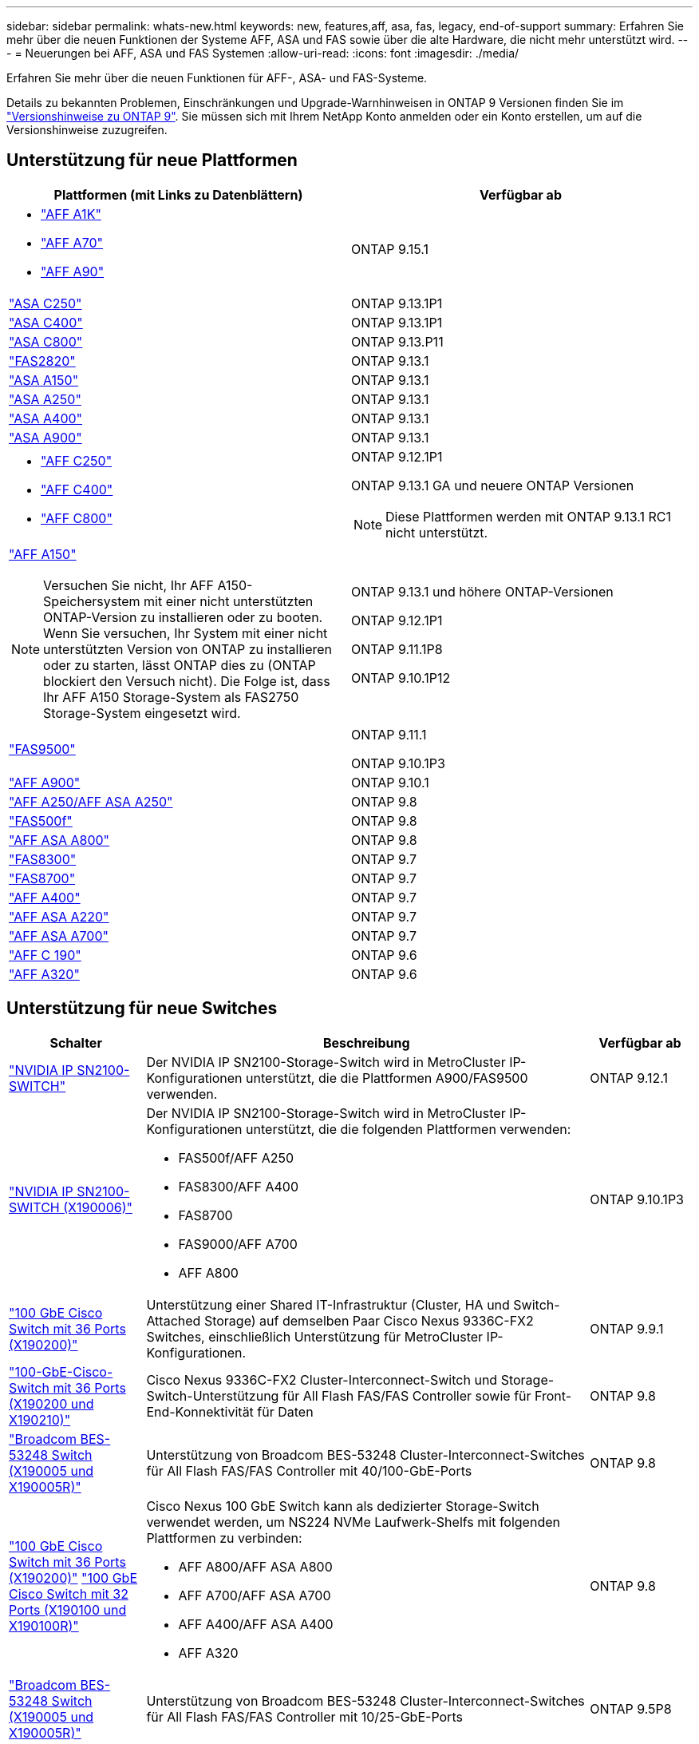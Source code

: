 ---
sidebar: sidebar 
permalink: whats-new.html 
keywords: new, features,aff, asa,  fas, legacy, end-of-support 
summary: Erfahren Sie mehr über die neuen Funktionen der Systeme AFF, ASA und FAS sowie über die alte Hardware, die nicht mehr unterstützt wird. 
---
= Neuerungen bei AFF, ASA und FAS Systemen
:allow-uri-read: 
:icons: font
:imagesdir: ./media/


[role="lead"]
Erfahren Sie mehr über die neuen Funktionen für AFF-, ASA- und FAS-Systeme.

Details zu bekannten Problemen, Einschränkungen und Upgrade-Warnhinweisen in ONTAP 9 Versionen finden Sie im https://library.netapp.com/ecm/ecm_download_file/ECMLP2492508["Versionshinweise zu ONTAP 9"]. Sie müssen sich mit Ihrem NetApp Konto anmelden oder ein Konto erstellen, um auf die Versionshinweise zuzugreifen.



== Unterstützung für neue Plattformen

[cols="2*"]
|===
| Plattformen (mit Links zu Datenblättern) | Verfügbar ab 


 a| 
* https://www.netapp.com/pdf.html?item=/media/7828-DS-3582-AFF-A-Series.pdf["AFF A1K"]
* https://www.netapp.com/pdf.html?item=/media/7828-DS-3582-AFF-A-Series.pdf["AFF A70"]
* https://www.netapp.com/pdf.html?item=/media/7828-DS-3582-AFF-A-Series.pdf["AFF A90"]

 a| 
ONTAP 9.15.1



 a| 
https://www.netapp.com/data-storage/all-flash-san-storage-array/["ASA C250"]
 a| 
ONTAP 9.13.1P1



 a| 
https://www.netapp.com/data-storage/all-flash-san-storage-array/["ASA C400"]
 a| 
ONTAP 9.13.1P1



 a| 
https://www.netapp.com/data-storage/all-flash-san-storage-array/["ASA C800"]
 a| 
ONTAP 9.13.P11



 a| 
https://hwu.netapp.com/ProductSpecs/Index["FAS2820"]
 a| 
ONTAP 9.13.1



 a| 
https://www.netapp.com/pdf.html?item=/media/85736-DS-4254-NetApp-ASA.pdf["ASA A150"]
 a| 
ONTAP 9.13.1



 a| 
https://www.netapp.com/pdf.html?item=/media/85736-DS-4254-NetApp-ASA.pdf["ASA A250"]
 a| 
ONTAP 9.13.1



 a| 
https://www.netapp.com/pdf.html?item=/media/85736-DS-4254-NetApp-ASA.pdf["ASA A400"]
 a| 
ONTAP 9.13.1



 a| 
https://www.netapp.com/pdf.html?item=/media/85736-DS-4254-NetApp-ASA.pdf["ASA A900"]
 a| 
ONTAP 9.13.1



 a| 
* https://www.netapp.com/media/81583-da-4240-aff-c-series.pdf["AFF C250"]
* https://www.netapp.com/media/81583-da-4240-aff-c-series.pdf["AFF C400"]
* https://www.netapp.com/media/81583-da-4240-aff-c-series.pdf["AFF C800"]

 a| 
ONTAP 9.12.1P1

ONTAP 9.13.1 GA und neuere ONTAP Versionen

[NOTE]
====
Diese Plattformen werden mit ONTAP 9.13.1 RC1 nicht unterstützt.

====


 a| 
https://www.netapp.com/pdf.html?item=/media/7828-DS-3582-AFF-A-Series.pdf["AFF A150"]

[NOTE]
====
Versuchen Sie nicht, Ihr AFF A150-Speichersystem mit einer nicht unterstützten ONTAP-Version zu installieren oder zu booten. Wenn Sie versuchen, Ihr System mit einer nicht unterstützten Version von ONTAP zu installieren oder zu starten, lässt ONTAP dies zu (ONTAP blockiert den Versuch nicht). Die Folge ist, dass Ihr AFF A150 Storage-System als FAS2750 Storage-System eingesetzt wird.

==== a| 
ONTAP 9.13.1 und höhere ONTAP-Versionen

ONTAP 9.12.1P1

ONTAP 9.11.1P8

ONTAP 9.10.1P12



 a| 
https://www.netapp.com/pdf.html?item=/media/7819-ds-4020.pdf["FAS9500"]
 a| 
ONTAP 9.11.1

ONTAP 9.10.1P3



 a| 
https://www.netapp.com/pdf.html?item=/media/7828-ds-3582.pdf["AFF A900"]
 a| 
ONTAP 9.10.1



 a| 
https://www.netapp.com/pdf.html?item=/media/7828-ds-3582.pdf["AFF A250/AFF ASA A250"]
 a| 
ONTAP 9.8



 a| 
https://www.netapp.com/pdf.html?item=/media/7819-ds-4020.pdf["FAS500f"]
 a| 
ONTAP 9.8



 a| 
https://www.netapp.com/pdf.html?item=/media/7828-ds-3582.pdf["AFF ASA A800"]
 a| 
ONTAP 9.8



 a| 
https://www.netapp.com/pdf.html?item=/media/7819-ds-4020.pdf["FAS8300"]
 a| 
ONTAP 9.7



 a| 
https://www.netapp.com/pdf.html?item=/media/7819-ds-4020.pdf["FAS8700"]
 a| 
ONTAP 9.7



 a| 
https://www.netapp.com/pdf.html?item=/media/7828-ds-3582.pdf["AFF A400"]
 a| 
ONTAP 9.7



 a| 
https://www.netapp.com/pdf.html?item=/media/17190-na-382.pdf["AFF ASA A220"]
 a| 
ONTAP 9.7



 a| 
https://www.netapp.com/pdf.html?item=/media/7828-ds-3582.pdf["AFF ASA A700"]
 a| 
ONTAP 9.7



 a| 
https://www.netapp.com/pdf.html?item=/media/7623-ds-3989.pdf["AFF C 190"^]
 a| 
ONTAP 9.6



 a| 
https://www.netapp.com/pdf.html?item=/media/17190-na-382.pdf["AFF A320"]
 a| 
ONTAP 9.6

|===


== Unterstützung für neue Switches

[cols="20,65,15"]
|===
| Schalter | Beschreibung | Verfügbar ab 


 a| 
https://hwu.netapp.com/Switch/Index["NVIDIA IP SN2100-SWITCH"]
 a| 
Der NVIDIA IP SN2100-Storage-Switch wird in MetroCluster IP-Konfigurationen unterstützt, die die Plattformen A900/FAS9500 verwenden.
 a| 
ONTAP 9.12.1



 a| 
https://hwu.netapp.com/Switch/Index["NVIDIA IP SN2100-SWITCH (X190006)"]
 a| 
Der NVIDIA IP SN2100-Storage-Switch wird in MetroCluster IP-Konfigurationen unterstützt, die die folgenden Plattformen verwenden:

* FAS500f/AFF A250
* FAS8300/AFF A400
* FAS8700
* FAS9000/AFF A700
* AFF A800

 a| 
ONTAP 9.10.1P3



 a| 
https://hwu.netapp.com/Switch/Index["100 GbE Cisco Switch mit 36 Ports (X190200)"]
 a| 
Unterstützung einer Shared IT-Infrastruktur (Cluster, HA und Switch-Attached Storage) auf demselben Paar Cisco Nexus 9336C-FX2 Switches, einschließlich Unterstützung für MetroCluster IP-Konfigurationen.
 a| 
ONTAP 9.9.1



 a| 
https://hwu.netapp.com/Switch/Index["100-GbE-Cisco-Switch mit 36 Ports (X190200 und X190210)"]
 a| 
Cisco Nexus 9336C-FX2 Cluster-Interconnect-Switch und Storage-Switch-Unterstützung für All Flash FAS/FAS Controller sowie für Front-End-Konnektivität für Daten
 a| 
ONTAP 9.8



 a| 
https://hwu.netapp.com/Switch/Index["Broadcom BES-53248 Switch (X190005 und X190005R)"]
 a| 
Unterstützung von Broadcom BES-53248 Cluster-Interconnect-Switches für All Flash FAS/FAS Controller mit 40/100-GbE-Ports
 a| 
ONTAP 9.8



 a| 
https://hwu.netapp.com/Switch/Index["100 GbE Cisco Switch mit 36 Ports (X190200)"] https://hwu.netapp.com/Switch/Index["100 GbE Cisco Switch mit 32 Ports (X190100 und X190100R)"]
 a| 
Cisco Nexus 100 GbE Switch kann als dedizierter Storage-Switch verwendet werden, um NS224 NVMe Laufwerk-Shelfs mit folgenden Plattformen zu verbinden:

* AFF A800/AFF ASA A800
* AFF A700/AFF ASA A700
* AFF A400/AFF ASA A400
* AFF A320

 a| 
ONTAP 9.8



 a| 
https://hwu.netapp.com/Switch/Index["Broadcom BES-53248 Switch (X190005 und X190005R)"]
 a| 
Unterstützung von Broadcom BES-53248 Cluster-Interconnect-Switches für All Flash FAS/FAS Controller mit 10/25-GbE-Ports
 a| 
ONTAP 9.5P8

|===


== Unterstützung für neue Adapter

[cols="4*"]
|===
| Teilenummer des Adapters | Beschreibung | Kategorie | Verfügbar ab 


 a| 
https://hwu.netapp.com/adapter/index["X91148A"]
 a| 
2-Port 100 GbE RoCE QSFP28
 a| 
* Storage
* Netzwerkbetrieb
* HA/MetroCluster

 a| 
ONTAP 9.8



 a| 
https://hwu.netapp.com/adapter/index["X91122A"]
 a| 
2-Port 25 GbE RoCE QSFP28
 a| 
* Netzwerkbetrieb
* HA/MetroCluster

 a| 
ONTAP 9.8



 a| 
https://hwu.netapp.com/adapter/index["X9170A"]
 a| 
NVMe-SSD-Modul (1 TB)
 a| 
Core Dump-Gerät
 a| 
ONTAP 9.8

|===


== Neue Shelf-Unterstützung

[cols="2*"]
|===
| Shelfs | Verfügbar ab 


 a| 
NS224
 a| 
ONTAP 9.6

|===


== Neue Hardware-Updates

[cols="25h,~,~"]
|===
| Funktionalität | Beschreibung und wo man mehr erfahren kann | Verfügbar ab 


 a| 
Multi-Cluster Interconnect-Switch
 a| 
Multi-Cluster-Konfigurationen ermöglichen es mehreren Clustern, denselben Cluster-Switch zu nutzen, bereitgestellt durch zwei neue Referenzkonfigurationsdateien für 4x4- und 2x8-Node-Konfigurationen.
 a| 
ONTAP 9.14.1



 a| 
Erweiterte Plattformunterstützung für NS224 Festplatten-Shelfs
 a| 
Die folgenden Plattformen unterstützen NS224 Laufwerk-Shelfs:

* AFF A800/AFF ASA A800
* AFF A700/AFF ASA A700
* AFF A250/AFF ASA A250
* FAS500f

 a| 
ONTAP 9.8



 a| 
Hot-zusätzliche 12-GB-SAS-Shelfs zu 6-GB-SAS-Storage-Stacks
 a| 
Ein einziger Wechsel von 6 GB zu 12 GB in einem SAS-Storage-Stack wird jetzt unterstützt. Somit können bestehende 6-GB-Stacks mit 12-GB-Shelfs erweitert werden.

https://docs.netapp.com/platstor/topic/com.netapp.doc.hw-ds-mix-hotadd/home.html["Hot-Adding-Shelfs mit IOM12-Modulen werden in einem Shelf-Stack mit IOM6-Modulen ausgeführt"]
 a| 
ONTAP 9.7P4

ONTAP 9.6P9

ONTAP 9.5P14

|===